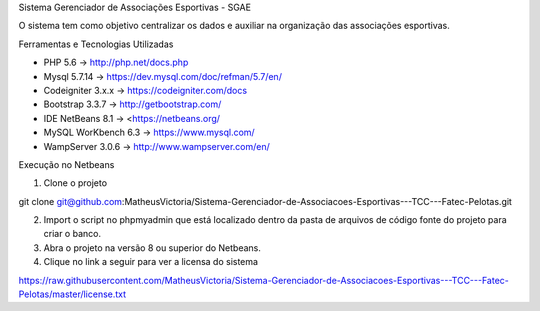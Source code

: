
Sistema Gerenciador de Associações Esportivas - SGAE

O sistema tem como objetivo centralizar os dados e auxiliar na organização das associações esportivas.

Ferramentas e Tecnologias Utilizadas

* PHP 5.6 -> http://php.net/docs.php
* Mysql 5.7.14 -> https://dev.mysql.com/doc/refman/5.7/en/
* Codeigniter 3.x.x -> https://codeigniter.com/docs
* Bootstrap 3.3.7 -> http://getbootstrap.com/
* IDE NetBeans 8.1 -> <https://netbeans.org/
* MySQL WorKbench 6.3 -> https://www.mysql.com/
* WampServer 3.0.6 -> http://www.wampserver.com/en/

Execução no Netbeans

1. Clone o projeto 

git clone git@github.com:MatheusVictoria/Sistema-Gerenciador-de-Associacoes-Esportivas---TCC---Fatec-Pelotas.git

2. Import o script no phpmyadmin que está localizado dentro da pasta de arquivos de código fonte do projeto para criar o banco.

3. Abra o projeto na versão 8 ou superior do Netbeans.

4. Clique no link a seguir para ver a licensa do sistema 

https://raw.githubusercontent.com/MatheusVictoria/Sistema-Gerenciador-de-Associacoes-Esportivas---TCC---Fatec-Pelotas/master/license.txt

